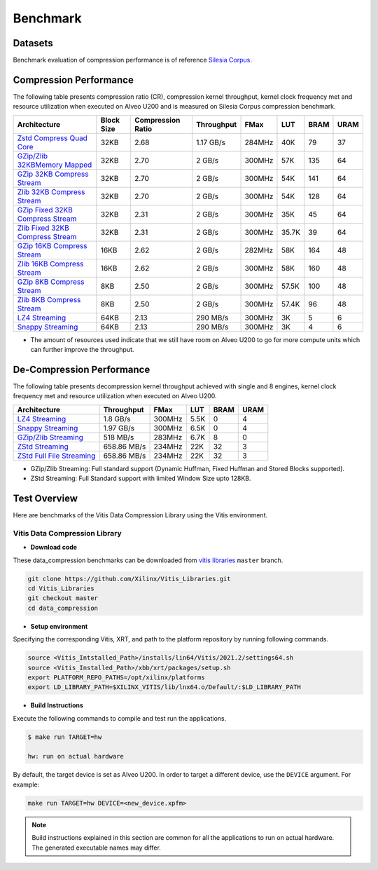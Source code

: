 .. CompressionLib_Docs documentation master file, created by
   sphinx-quickstart on Thu Jun 20 14:04:09 2020.
   You can adapt this file completely to your liking, but it should at least
   contain the root `toctree` directive.

.. meta::
   :keywords: Vitis, Library, Data Compression, Xilinx, Zlib, LZ4, Snappy, ZLIB, Zstd, FPGA Benchmark, Compression Benchmark
   :description: This page provides benchmarking results of various Vitis Data Compression Applications. Results include throughput and FPGA resources.

==========
Benchmark
==========

Datasets
````````
Benchmark evaluation of compression performance is of reference `Silesia Corpus.
<http://sun.aei.polsl.pl/~sdeor/index.php?page=silesia>`__

Compression Performance
```````````````````````

The following table presents compression ratio (CR), compression kernel throughput, kernel clock frequency met and resource utilization when executed on Alveo U200 and is measured on Silesia Corpus compression benchmark.

+-----------------------------------------------------------------------+-----------+----------------------+-------------------+----------+---------+-------+-------+
| Architecture                                                          | Block Size|  Compression Ratio   |     Throughput    |  FMax    |  LUT    |  BRAM |  URAM |
+=======================================================================+===========+======================+===================+==========+=========+=======+=======+
| `Zstd Compress Quad Core <source/L2/zstd_quadcore_compress.html>`__   |   32KB    |        2.68          |      1.17 GB/s    |  284MHz  |   40K   |  79   |  37   |
+-----------------------------------------------------------------------+-----------+----------------------+-------------------+----------+---------+-------+-------+
| `GZip/Zlib 32KBMemory Mapped <source/L2/gzipc_block_mm.html>`__       |   32KB    |        2.70          |      2 GB/s       |  300MHz  |  57K    |  135  |  64   |
+-----------------------------------------------------------------------+-----------+----------------------+-------------------+----------+---------+-------+-------+
| `GZip 32KB Compress Stream <source/L2/gzipc.html>`__                  |   32KB    |        2.70          |      2 GB/s       |  300MHz  |  54K    |  141  |  64   |
+-----------------------------------------------------------------------+-----------+----------------------+-------------------+----------+---------+-------+-------+
| `Zlib 32KB Compress Stream <source/L2/zlibc.html>`__                  |   32KB    |        2.70          |      2 GB/s       |  300MHz  |  54K    |  128  |  64   |
+-----------------------------------------------------------------------+-----------+----------------------+-------------------+----------+---------+-------+-------+
| `GZip Fixed 32KB Compress Stream <source/L2/gzipc_static.html>`_      |   32KB    |        2.31          |      2 GB/s       |  300MHz  |  35K    |  45   |  64   |
+-----------------------------------------------------------------------+-----------+----------------------+-------------------+----------+---------+-------+-------+
| `Zlib Fixed 32KB Compress Stream <source/L2/zlibc_static.html>`__     |   32KB    |        2.31          |      2 GB/s       |  300MHz  |  35.7K  |  39   |  64   |
+-----------------------------------------------------------------------+-----------+----------------------+-------------------+----------+---------+-------+-------+
| `GZip 16KB Compress Stream <source/L2/gzipc_16KB.html>`_              |   16KB    |        2.62          |      2 GB/s       |  282MHz  |  58K    |  164  |  48   |
+-----------------------------------------------------------------------+-----------+----------------------+-------------------+----------+---------+-------+-------+
| `Zlib 16KB Compress Stream <source/L2/zlibc_16KB.html>`__             |   16KB    |        2.62          |      2 GB/s       |  300MHz  |  58K    |  160  |  48   |
+-----------------------------------------------------------------------+-----------+----------------------+-------------------+----------+---------+-------+-------+
| `GZip 8KB Compress Stream <source/L2/gzipc_8KB.html>`_                |   8KB     |        2.50          |      2 GB/s       |  300MHz  |  57.5K  |  100  |  48   |
+-----------------------------------------------------------------------+-----------+----------------------+-------------------+----------+---------+-------+-------+
| `Zlib 8KB Compress Stream <source/L2/zlibc_8KB.html>`__               |   8KB     |        2.50          |      2 GB/s       |  300MHz  |  57.4K  |  96   |  48   |
+-----------------------------------------------------------------------+-----------+----------------------+-------------------+----------+---------+-------+-------+
| `LZ4 Streaming <source/L2/lz4_compress_streaming.html>`_              |   64KB    |        2.13          |      290 MB/s     |  300MHz  |  3K     |  5    |  6    |
+-----------------------------------------------------------------------+-----------+----------------------+-------------------+----------+---------+-------+-------+
| `Snappy Streaming <source/L2/snappy_streaming.html>`_                 |   64KB    |        2.13          |      290 MB/s     |  300MHz  |  3K     |  4    |  6    |
+-----------------------------------------------------------------------+-----------+----------------------+-------------------+----------+---------+-------+-------+


* The amount of resources used indicate that we still have room on Alveo U200 to go for more compute units which can further improve the throughput.


De-Compression Performance
``````````````````````````

The following table presents decompression kernel throughput achieved with single and 8 engines, 
kernel clock frequency met and resource utilization when executed on Alveo U200.

+-------------------------------------------------------------------------------------+-------------------+----------+---------+-------+------+
| Architecture                                                                        |    Throughput     |  FMax    |  LUT    |  BRAM | URAM |         
+=====================================================================================+===================+==========+=========+=======+======+
| `LZ4 Streaming <source/L2/lz4_dec_streaming_parallelByte8.html>`__                  |     1.8  GB/s     |  300MHz  |  5.5K   |  0    |  4   |
+-------------------------------------------------------------------------------------+-------------------+----------+---------+-------+------+
| `Snappy Streaming <source/L2/snappy_dec_streaming_parallelByte8.html>`__            |     1.97 GB/s     |  300MHz  |  6.5K   |  0    |  4   |
+-------------------------------------------------------------------------------------+-------------------+----------+---------+-------+------+
| `GZip/Zlib Streaming <source/L2/gzip.html>`__                                       |     518  MB/s     |  283MHz  |  6.7K   |  8    |  0   |
+-------------------------------------------------------------------------------------+-------------------+----------+---------+-------+------+
| `ZStd Streaming <source/L2/zstdd_32KB.html>`__                                      |     658.86 MB/s   |  234MHz  |  22K    |  32   |  3   |
+-------------------------------------------------------------------------------------+-------------------+----------+---------+-------+------+
| `ZStd Full File Streaming <source/L2/zstdd_32KB.html>`__                            |     658.86 MB/s   |  234MHz  |  22K    |  32   |  3   |
+-------------------------------------------------------------------------------------+-------------------+----------+---------+-------+------+

* GZip/Zlib Streaming: Full standard support (Dynamic Huffman, Fixed Huffman and Stored Blocks supported).
* ZStd Streaming: Full Standard support with limited Window Size upto 128KB.


Test Overview
`````````````
Here are benchmarks of the Vitis Data Compression Library using the Vitis environment. 

Vitis Data Compression Library
~~~~~~~~~~~~~~~~~~~~~~~~~~~~~~

* **Download code**

These data_compression benchmarks can be downloaded from `vitis libraries <https://github.com/Xilinx/Vitis_Libraries.git>`_ ``master`` branch.

.. code-block:: bash

   git clone https://github.com/Xilinx/Vitis_Libraries.git 
   cd Vitis_Libraries
   git checkout master
   cd data_compression

* **Setup environment**

Specifying the corresponding Vitis, XRT, and path to the platform repository by running following commands.

.. code-block:: bash

   source <Vitis_Intstalled_Path>/installs/lin64/Vitis/2021.2/settings64.sh
   source <Vitis_Installed_Path>/xbb/xrt/packages/setup.sh
   export PLATFORM_REPO_PATHS=/opt/xilinx/platforms
   export LD_LIBRARY_PATH=$XILINX_VITIS/lib/lnx64.o/Default/:$LD_LIBRARY_PATH

* **Build Instructions**

Execute the following commands to compile and test run the applications.

.. code-block:: bash
      
   $ make run TARGET=hw

   hw: run on actual hardware

By default, the target device is set as Alveo U200. In order to target a different
device, use the  ``DEVICE`` argument. For example:

.. code-block:: bash

    make run TARGET=hw DEVICE=<new_device.xpfm>

.. NOTE::
   Build instructions explained in this section are common for all the
   applications to run on actual hardware. The generated executable names may differ.
